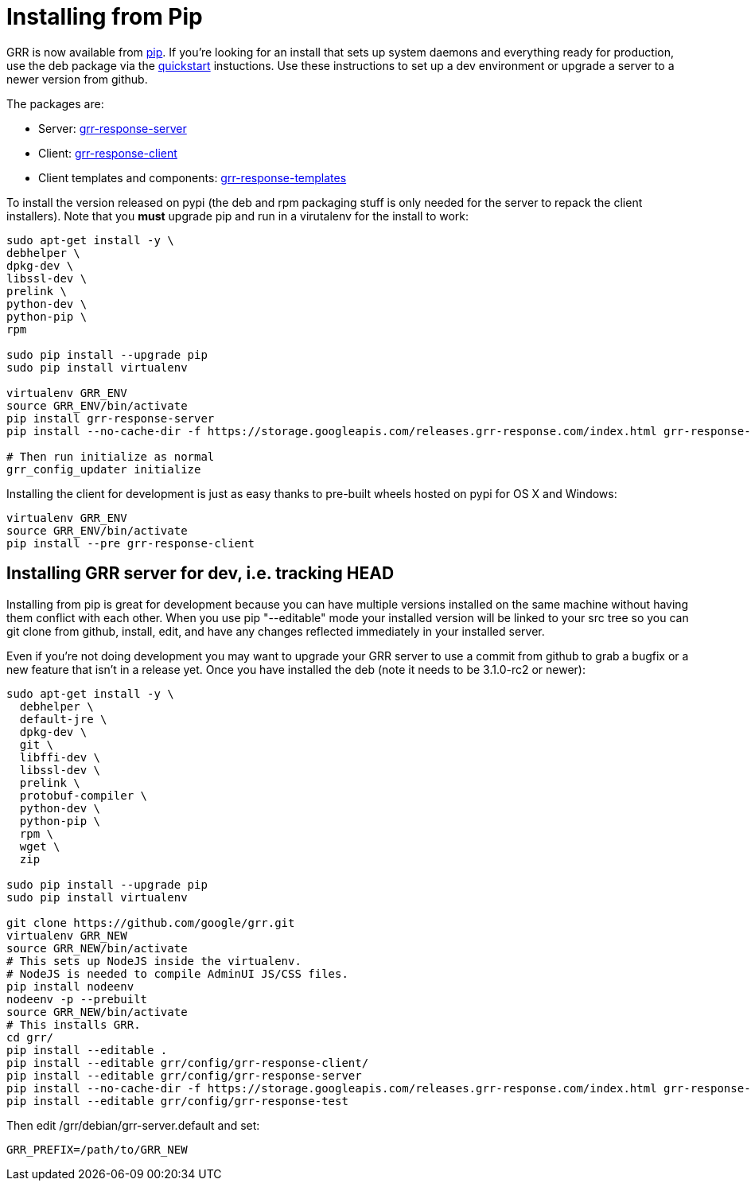 = Installing from Pip =

GRR is now available from link:https://pip.pypa.io/en/stable/installing/[pip].
If you're looking for an install that sets up system daemons and everything
ready for production, use the deb package via the
link:quickstart.adoc[quickstart] instuctions. Use these instructions to set up a
dev environment or upgrade a server to a newer version from github.

The packages are:

- Server:
  link:https://pypi.python.org/pypi/grr-response-server[grr-response-server]
- Client:
  link:https://pypi.python.org/pypi/grr-response-templates[grr-response-client]
- Client templates and components:
  link:https://pypi.python.org/pypi/grr-response-templates[grr-response-templates]

To install the version released on pypi (the deb and
rpm packaging stuff is only needed for the server to repack the client
installers). Note that you *must* upgrade pip and run in a virutalenv for the install to work:

----
sudo apt-get install -y \
debhelper \
dpkg-dev \
libssl-dev \
prelink \
python-dev \
python-pip \
rpm

sudo pip install --upgrade pip
sudo pip install virtualenv

virtualenv GRR_ENV
source GRR_ENV/bin/activate
pip install grr-response-server
pip install --no-cache-dir -f https://storage.googleapis.com/releases.grr-response.com/index.html grr-response-templates

# Then run initialize as normal
grr_config_updater initialize
----

Installing the client for development is just as easy thanks to pre-built wheels
hosted on pypi for OS X and Windows:

----
virtualenv GRR_ENV
source GRR_ENV/bin/activate
pip install --pre grr-response-client
----

== Installing GRR server for dev, i.e. tracking HEAD ==

Installing from pip is great for development because you can have
multiple versions installed on the same machine without having them conflict
with each other. When you use pip "--editable" mode your installed version will
be linked to your src tree so you can git clone from github, install, edit, and
have any changes reflected immediately in your installed server.

Even if you're not doing development you may want to upgrade your GRR server to
use a commit from github to grab a bugfix or a new feature that isn't in a
release yet. Once you have installed the deb (note it needs to be 3.1.0-rc2 or newer):

----
sudo apt-get install -y \
  debhelper \
  default-jre \
  dpkg-dev \
  git \
  libffi-dev \
  libssl-dev \
  prelink \
  protobuf-compiler \
  python-dev \
  python-pip \
  rpm \
  wget \
  zip

sudo pip install --upgrade pip
sudo pip install virtualenv

git clone https://github.com/google/grr.git
virtualenv GRR_NEW
source GRR_NEW/bin/activate
# This sets up NodeJS inside the virtualenv.
# NodeJS is needed to compile AdminUI JS/CSS files.
pip install nodeenv
nodeenv -p --prebuilt
source GRR_NEW/bin/activate
# This installs GRR.
cd grr/
pip install --editable .
pip install --editable grr/config/grr-response-client/
pip install --editable grr/config/grr-response-server
pip install --no-cache-dir -f https://storage.googleapis.com/releases.grr-response.com/index.html grr-response-templates
pip install --editable grr/config/grr-response-test
----
Then edit /grr/debian/grr-server.default and set:

----
GRR_PREFIX=/path/to/GRR_NEW
----
